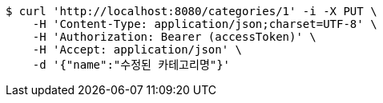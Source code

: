 [source,bash]
----
$ curl 'http://localhost:8080/categories/1' -i -X PUT \
    -H 'Content-Type: application/json;charset=UTF-8' \
    -H 'Authorization: Bearer (accessToken)' \
    -H 'Accept: application/json' \
    -d '{"name":"수정된 카테고리명"}'
----